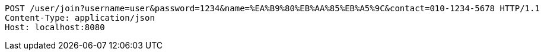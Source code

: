 [source,http,options="nowrap"]
----
POST /user/join?username=user&password=1234&name=%EA%B9%80%EB%AA%85%EB%A5%9C&contact=010-1234-5678 HTTP/1.1
Content-Type: application/json
Host: localhost:8080

----